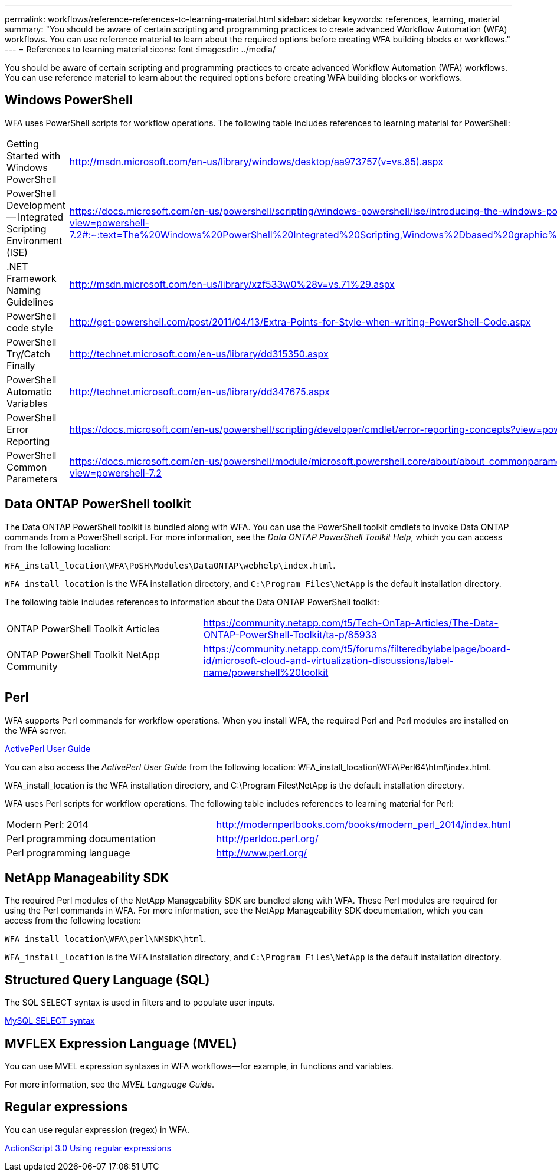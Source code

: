 ---
permalink: workflows/reference-references-to-learning-material.html
sidebar: sidebar
keywords: references, learning, material
summary: "You should be aware of certain scripting and programming practices to create advanced Workflow Automation (WFA) workflows. You can use reference material to learn about the required options before creating WFA building blocks or workflows."
---
= References to learning material
:icons: font
:imagesdir: ../media/

[.lead]
You should be aware of certain scripting and programming practices to create advanced Workflow Automation (WFA) workflows. You can use reference material to learn about the required options before creating WFA building blocks or workflows.

== Windows PowerShell

WFA uses PowerShell scripts for workflow operations. The following table includes references to learning material for PowerShell:
[cols="2*"]

|===
a|
Getting Started with Windows PowerShell
a|
http://msdn.microsoft.com/en-us/library/windows/desktop/aa973757(v=vs.85).aspx[^]
a|
PowerShell Development -- Integrated Scripting Environment (ISE)
a|
https://docs.microsoft.com/en-us/powershell/scripting/windows-powershell/ise/introducing-the-windows-powershell-ise?view=powershell-7.2#:~:text=The%20Windows%20PowerShell%20Integrated%20Scripting,Windows%2Dbased%20graphic%20user%20interface.[^]
a|
+.NET Framework Naming Guidelines+
a|
http://msdn.microsoft.com/en-us/library/xzf533w0%28v=vs.71%29.aspx[^]
a|
PowerShell code style
a|
http://get-powershell.com/post/2011/04/13/Extra-Points-for-Style-when-writing-PowerShell-Code.aspx[^]
a|
PowerShell Try/Catch Finally
a|
http://technet.microsoft.com/en-us/library/dd315350.aspx[^]
a|
PowerShell Automatic Variables
a|
http://technet.microsoft.com/en-us/library/dd347675.aspx[^]
a|
PowerShell Error Reporting
a|
https://docs.microsoft.com/en-us/powershell/scripting/developer/cmdlet/error-reporting-concepts?view=powershell-7.2[^]
a|
PowerShell Common Parameters
a|
https://docs.microsoft.com/en-us/powershell/module/microsoft.powershell.core/about/about_commonparameters?view=powershell-7.2[^]
|===

== Data ONTAP PowerShell toolkit

The Data ONTAP PowerShell toolkit is bundled along with WFA. You can use the PowerShell toolkit cmdlets to invoke Data ONTAP commands from a PowerShell script. For more information, see the _Data ONTAP PowerShell Toolkit Help_, which you can access from the following location:

`WFA_install_location\WFA\PoSH\Modules\DataONTAP\webhelp\index.html`.

`WFA_install_location` is the WFA installation directory, and `C:\Program Files\NetApp` is the default installation directory.

The following table includes references to information about the Data ONTAP PowerShell toolkit:
[cols="2*"]
|===
a|
ONTAP PowerShell Toolkit Articles
a|
https://community.netapp.com/t5/Tech-OnTap-Articles/The-Data-ONTAP-PowerShell-Toolkit/ta-p/85933[^]
a|
ONTAP PowerShell Toolkit NetApp Community
a|
https://community.netapp.com/t5/forums/filteredbylabelpage/board-id/microsoft-cloud-and-virtualization-discussions/label-name/powershell%20toolkit[^]
|===

== Perl

WFA supports Perl commands for workflow operations. When you install WFA, the required Perl and Perl modules are installed on the WFA server.

https://docs.activestate.com/activeperl/5.26/perl/[ActivePerl User Guide^]

You can also access the _ActivePerl User Guide_ from the following location: WFA_install_location\WFA\Perl64\html\index.html.

WFA_install_location is the WFA installation directory, and C:\Program Files\NetApp is the default installation directory.

WFA uses Perl scripts for workflow operations. The following table includes references to learning material for Perl:
[cols="2*"]

|===
a|
Modern Perl: 2014
a|
http://modernperlbooks.com/books/modern_perl_2014/index.html[^]
a|
Perl programming documentation
a|
http://perldoc.perl.org/[^]
a|
Perl programming language
a|
http://www.perl.org/[^]
|===

== NetApp Manageability SDK

The required Perl modules of the NetApp Manageability SDK are bundled along with WFA. These Perl modules are required for using the Perl commands in WFA. For more information, see the NetApp Manageability SDK documentation, which you can access from the following location:

`WFA_install_location\WFA\perl\NMSDK\html`.

`WFA_install_location` is the WFA installation directory, and `C:\Program Files\NetApp` is the default installation directory.

== Structured Query Language (SQL)

The SQL SELECT syntax is used in filters and to populate user inputs.

http://dev.mysql.com/doc/refman/5.1/en/select.html[MySQL SELECT syntax^]

== MVFLEX Expression Language (MVEL)

You can use MVEL expression syntaxes in WFA workflows--for example, in functions and variables.

For more information, see the _MVEL Language Guide_.

== Regular expressions

You can use regular expression (regex) in WFA.

https://help.adobe.com/en_US/as3/dev/WS5b3ccc516d4fbf351e63e3d118a9b90204-7ea9.html[ActionScript 3.0 Using regular expressions^]
